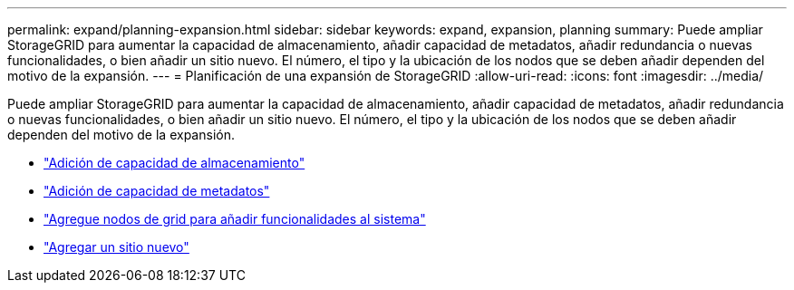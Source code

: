 ---
permalink: expand/planning-expansion.html 
sidebar: sidebar 
keywords: expand, expansion, planning 
summary: Puede ampliar StorageGRID para aumentar la capacidad de almacenamiento, añadir capacidad de metadatos, añadir redundancia o nuevas funcionalidades, o bien añadir un sitio nuevo. El número, el tipo y la ubicación de los nodos que se deben añadir dependen del motivo de la expansión. 
---
= Planificación de una expansión de StorageGRID
:allow-uri-read: 
:icons: font
:imagesdir: ../media/


[role="lead"]
Puede ampliar StorageGRID para aumentar la capacidad de almacenamiento, añadir capacidad de metadatos, añadir redundancia o nuevas funcionalidades, o bien añadir un sitio nuevo. El número, el tipo y la ubicación de los nodos que se deben añadir dependen del motivo de la expansión.

* link:adding-storage-capacity.html["Adición de capacidad de almacenamiento"]
* link:adding-metadata-capacity.html["Adición de capacidad de metadatos"]
* link:adding-grid-nodes-to-add-capabilities.html["Agregue nodos de grid para añadir funcionalidades al sistema"]
* link:adding-new-site.html["Agregar un sitio nuevo"]

